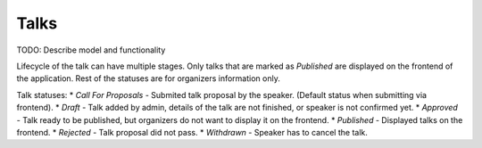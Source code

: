 Talks
=====

TODO: Describe model and functionality

Lifecycle of the talk can have multiple stages. Only talks that are marked as *Published* are displayed on the frontend of the application. Rest of the statuses are for organizers information only.

Talk statuses:
* *Call For Proposals* - Submited talk proposal by the speaker. (Default status when submitting via frontend).
* *Draft* - Talk added by admin, details of the talk are not finished, or speaker is not confirmed yet.
* *Approved* - Talk ready to be published, but organizers do not want to display it on the frontend.
* *Published* - Displayed talks on the frontend.
* *Rejected* - Talk proposal did not pass.
* *Withdrawn* - Speaker has to cancel the talk.
 
